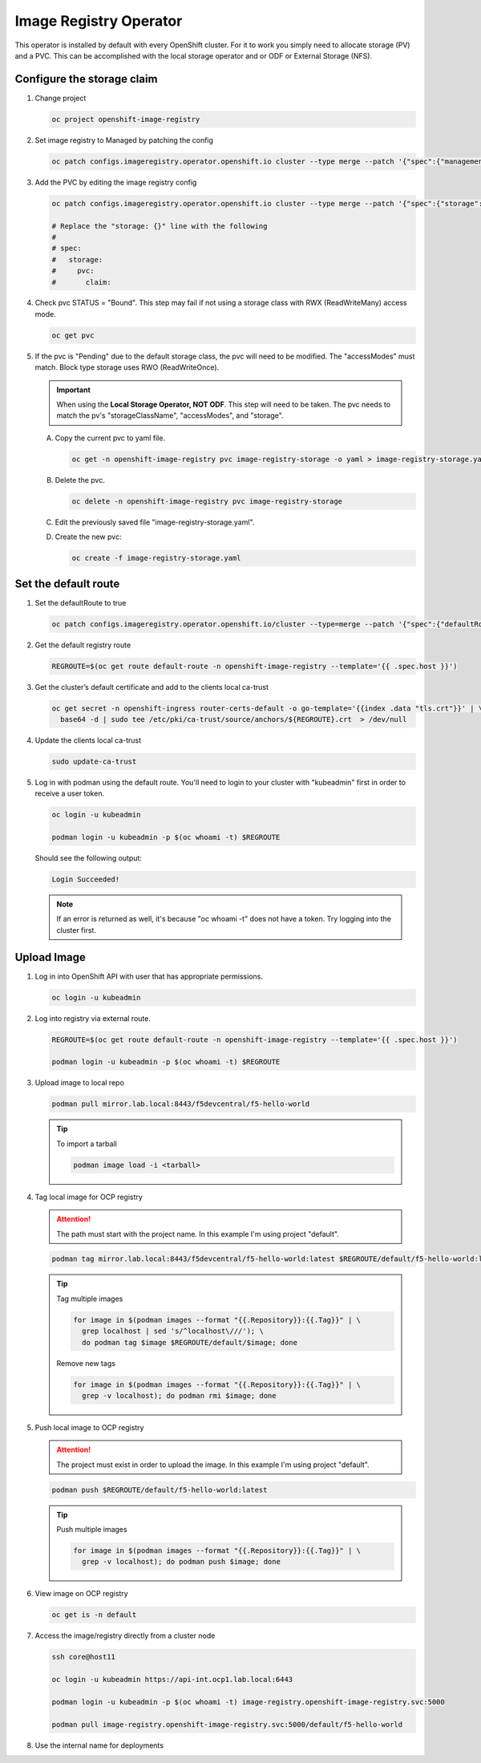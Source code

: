 Image Registry Operator
=======================

This operator is installed by default with every OpenShift cluster. For it to
work you simply need to allocate storage (PV) and a PVC. This can be
accomplished with the local storage operator and or ODF or External Storage
(NFS).

.. seealso:: `ODF Operator Quick Start <./odf-quick-start.html>`_

   `Local Storage Operator Quick Start <./lso-quick-start.html>`_

   `External Storage (NFS) <./nfs.html>`_

Configure the storage claim
---------------------------

#. Change project

   .. code-block:: bash

      oc project openshift-image-registry

#. Set image registry to Managed by patching the config

   .. code-block:: bash

      oc patch configs.imageregistry.operator.openshift.io cluster --type merge --patch '{"spec":{"managementState":"Managed"}}'

#. Add the PVC by editing the image registry config

   .. code-block:: bash

      oc patch configs.imageregistry.operator.openshift.io cluster --type merge --patch '{"spec":{"storage":{"pvc":{"claim":""}}}}'

      # Replace the "storage: {}" line with the following
      #
      # spec:
      #   storage:
      #     pvc:
      #       claim:

#. Check pvc STATUS = "Bound". This step may fail if not using a storage class
   with RWX (ReadWriteMany) access mode.

   .. code-block:: bash

      oc get pvc

#. If the pvc is "Pending" due to the default storage class, the pvc will need
   to be modified. The "accessModes" must match. Block type storage uses RWO
   (ReadWriteOnce).

   .. important:: When using the **Local Storage Operator, NOT ODF**. This step
      will need to be taken. The pvc needs to match the pv's
      "storageClassName", "accessModes", and "storage".

   A. Copy the current pvc to yaml file.

      .. code-block:: bash

         oc get -n openshift-image-registry pvc image-registry-storage -o yaml > image-registry-storage.yaml

   #. Delete the pvc.

      .. code-block:: bash

         oc delete -n openshift-image-registry pvc image-registry-storage

   #. Edit the previously saved file "image-registry-storage.yaml".

      .. code-block:: yaml
         :emphasize-lines: 14, 17, 18

         apiVersion: v1
         kind: PersistentVolumeClaim
         metadata:
           annotations:
             imageregistry.openshift.io: "true"
             volume.beta.kubernetes.io/storage-provisioner: openshift-storage.rbd.csi.ceph.com
             volume.kubernetes.io/storage-provisioner: openshift-storage.rbd.csi.ceph.com
           finalizers:
           - kubernetes.io/pvc-protection
           name: image-registry-storage
           namespace: openshift-image-registry
         spec:
           accessModes:
           - ReadWriteOnce
           resources:
             requests:
               storage: 100Gi
           storageClassName: lso-fs
           volumeMode: Filesystem

   #. Create the new pvc:

      .. code-block:: bash

         oc create -f image-registry-storage.yaml

Set the default route
---------------------

#. Set the defaultRoute to true

   .. code-block:: bash

      oc patch configs.imageregistry.operator.openshift.io/cluster --type=merge --patch '{"spec":{"defaultRoute":true}}'

#. Get the default registry route

   .. code-block:: bash

      REGROUTE=$(oc get route default-route -n openshift-image-registry --template='{{ .spec.host }}')

#. Get the cluster’s default certificate and add to the clients local ca-trust

   .. code-block:: bash

      oc get secret -n openshift-ingress router-certs-default -o go-template='{{index .data "tls.crt"}}' | \
        base64 -d | sudo tee /etc/pki/ca-trust/source/anchors/${REGROUTE}.crt  > /dev/null

#. Update the clients local ca-trust

   .. code-block:: bash

      sudo update-ca-trust

#. Log in with podman using the default route. You'll need to login to your
   cluster with "kubeadmin" first in order to receive a user token.

   .. code-block:: bash

      oc login -u kubeadmin

      podman login -u kubeadmin -p $(oc whoami -t) $REGROUTE

   Should see the following output:

   .. code-block:: bash

      Login Succeeded!

   .. note:: If an error is returned as well, it's because "oc whoami -t" does
      not have a token. Try logging into the cluster first.

Upload Image
------------

#. Log in into OpenShift API with user that has appropriate permissions.

   .. code-block:: bash

      oc login -u kubeadmin

#. Log into registry via external route.

   .. code-block:: bash

      REGROUTE=$(oc get route default-route -n openshift-image-registry --template='{{ .spec.host }}')

      podman login -u kubeadmin -p $(oc whoami -t) $REGROUTE

#. Upload image to local repo

   .. code-block:: bash

      podman pull mirror.lab.local:8443/f5devcentral/f5-hello-world

   .. tip:: To import a tarball

      .. code-block:: bash

         podman image load -i <tarball>

#. Tag local image for OCP registry

   .. attention:: The path must start with the project name. In this example
      I'm using project "default".

   .. code-block:: bash

      podman tag mirror.lab.local:8443/f5devcentral/f5-hello-world:latest $REGROUTE/default/f5-hello-world:latest

   .. tip::

      Tag multiple images

      .. code-block:: bash

         for image in $(podman images --format "{{.Repository}}:{{.Tag}}" | \
           grep localhost | sed 's/^localhost\///'); \
           do podman tag $image $REGROUTE/default/$image; done

      Remove new tags

      .. code-block:: bash

         for image in $(podman images --format "{{.Repository}}:{{.Tag}}" | \
           grep -v localhost); do podman rmi $image; done

#. Push local image to OCP registry

   .. attention:: The project must exist in order to upload the image. In this
      example I'm using project "default".

   .. code-block:: bash

      podman push $REGROUTE/default/f5-hello-world:latest

   .. tip:: Push multiple images

      .. code-block:: bash

         for image in $(podman images --format "{{.Repository}}:{{.Tag}}" | \
           grep -v localhost); do podman push $image; done

#. View image on OCP registry

   .. code-block:: bash

      oc get is -n default

   .. image:: images/imageuploadexample.png

#. Access the image/registry directly from a cluster node

   .. code-block:: bash

      ssh core@host11

      oc login -u kubeadmin https://api-int.ocp1.lab.local:6443

      podman login -u kubeadmin -p $(oc whoami -t) image-registry.openshift-image-registry.svc:5000

      podman pull image-registry.openshift-image-registry.svc:5000/default/f5-hello-world

#. Use the internal name for deployments

   .. code-block:: yaml
      :emphasize-lines: 8

      spec:
        containers:
        - env:
          - name: service_name
            value: f5-hello-world-web
          #image: mirror.lab.local:8443/f5devcentral/f5-hello-world:latest
          #image: default-route-openshift-image-registry.apps.ocp1.lab.local/default/f5-hello-world:latest
          image: image-registry.openshift-image-registry.svc:5000/default/f5-hello-world:latest
          imagePullPolicy: Always
          name: f5-hello-world-web
